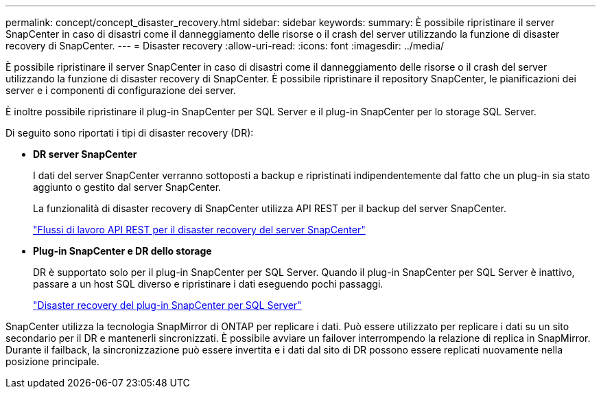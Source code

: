---
permalink: concept/concept_disaster_recovery.html 
sidebar: sidebar 
keywords:  
summary: È possibile ripristinare il server SnapCenter in caso di disastri come il danneggiamento delle risorse o il crash del server utilizzando la funzione di disaster recovery di SnapCenter. 
---
= Disaster recovery
:allow-uri-read: 
:icons: font
:imagesdir: ../media/


[role="lead"]
È possibile ripristinare il server SnapCenter in caso di disastri come il danneggiamento delle risorse o il crash del server utilizzando la funzione di disaster recovery di SnapCenter. È possibile ripristinare il repository SnapCenter, le pianificazioni dei server e i componenti di configurazione dei server.

È inoltre possibile ripristinare il plug-in SnapCenter per SQL Server e il plug-in SnapCenter per lo storage SQL Server.

Di seguito sono riportati i tipi di disaster recovery (DR):

* *DR server SnapCenter*
+
I dati del server SnapCenter verranno sottoposti a backup e ripristinati indipendentemente dal fatto che un plug-in sia stato aggiunto o gestito dal server SnapCenter.

+
La funzionalità di disaster recovery di SnapCenter utilizza API REST per il backup del server SnapCenter.

+
link:../sc-automation/rest_api_workflows_disaster_recovery_of_snapcenter_server.html["Flussi di lavoro API REST per il disaster recovery del server SnapCenter"]

* *Plug-in SnapCenter e DR dello storage*
+
DR è supportato solo per il plug-in SnapCenter per SQL Server. Quando il plug-in SnapCenter per SQL Server è inattivo, passare a un host SQL diverso e ripristinare i dati eseguendo pochi passaggi.

+
link:../protect-scsql/task_disaster_recovery_scsql.html["Disaster recovery del plug-in SnapCenter per SQL Server"]



SnapCenter utilizza la tecnologia SnapMirror di ONTAP per replicare i dati. Può essere utilizzato per replicare i dati su un sito secondario per il DR e mantenerli sincronizzati. È possibile avviare un failover interrompendo la relazione di replica in SnapMirror. Durante il failback, la sincronizzazione può essere invertita e i dati dal sito di DR possono essere replicati nuovamente nella posizione principale.

